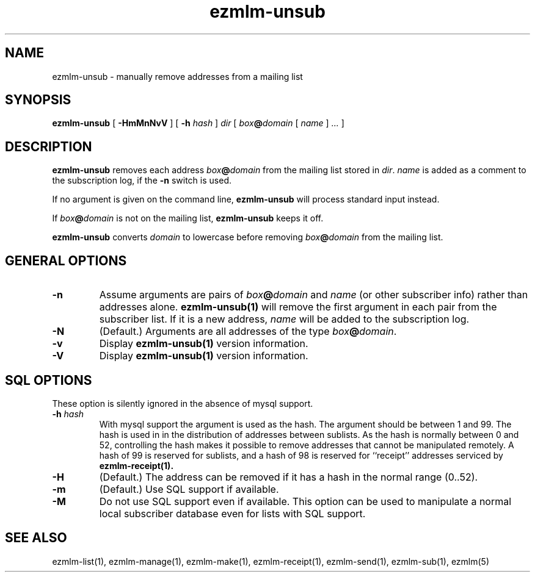 .\" $Id: ezmlm-unsub.1 217 2005-01-19 04:21:43Z bruce $
.TH ezmlm-unsub 1
.SH NAME
ezmlm-unsub \- manually remove addresses from a mailing list
.SH SYNOPSIS
.B ezmlm-unsub
[
.B \-HmMnNvV
] [
.B \-h
.I hash
]
.I dir
[
.I box\fB@\fIdomain
[
.I name
]
.I ...
]
.SH DESCRIPTION
.B ezmlm-unsub
removes each address
.I box\fB@\fIdomain
from the mailing list stored in
.IR dir .
.I name
is added as a comment to the subscription log, if the
.B \-n
switch is used.

If no argument is given on the command line,
.B ezmlm-unsub
will process standard input instead.

If
.I box\fB@\fIdomain
is not on the mailing list,
.B ezmlm-unsub
keeps it off.

.B ezmlm-unsub
converts
.I domain
to lowercase before removing
.I box\fB@\fIdomain
from the mailing list.

.SH "GENERAL OPTIONS"
.TP
.B \-n
Assume arguments are pairs of
.I box\fB@\fIdomain
and
.IR name
(or other subscriber info)
rather than addresses alone.
.B ezmlm-unsub(1)
will remove the first argument in each pair from the subscriber list. If
it is a new address,
.I name
will be added to the subscription log.
.TP
.B \-N
(Default.)
Arguments are all addresses of the type
.IR box\fB@\fIdomain .
.TP
.B \-v
Display
.B ezmlm-unsub(1)
version information.
.TP
.B \-V
Display
.B ezmlm-unsub(1)
version information.
.SH "SQL OPTIONS"
These option is silently ignored in the absence of mysql support.
.TP
.B \-h \fIhash
With mysql support the argument is used as the hash. The argument should
be between 1 and 99. The hash is used in
in the distribution of addresses between sublists. As the hash is normally
between 0 and 52, controlling the hash makes it possible to remove addresses
that cannot be manipulated remotely. A hash of 99 is reserved for sublists,
and a hash of 98 is reserved for ``receipt'' addresses serviced by
.B ezmlm-receipt(1).
.TP
.B \-H
(Default.)
The address can be removed if it has a hash in the normal range (0..52).
.TP
.B \-m
(Default.)
Use SQL support if available.
.TP
.B \-M
Do not use SQL support even if available.  This option can be used to
manipulate a normal local subscriber database even for lists with SQL
support.
.SH "SEE ALSO"
ezmlm-list(1),
ezmlm-manage(1),
ezmlm-make(1),
ezmlm-receipt(1),
ezmlm-send(1),
ezmlm-sub(1),
ezmlm(5)
